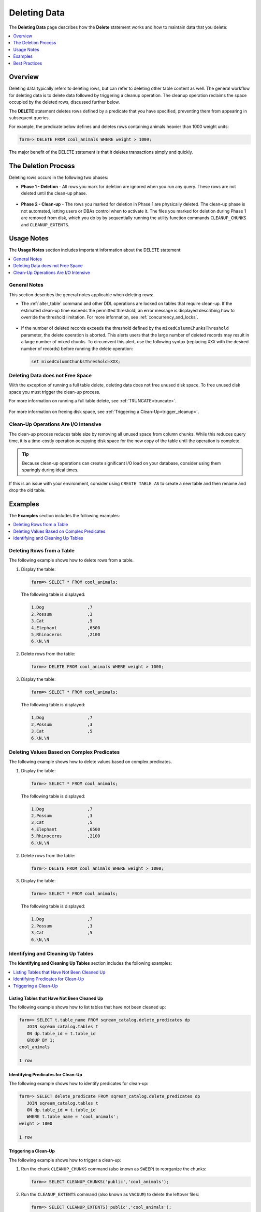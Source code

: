 .. _delete_guide:

***********************
Deleting Data
***********************
The **Deleting Data** page describes how the **Delete** statement works and how to maintain data that you delete:

.. contents::
   :local:
   :depth: 1

Overview
========================================
Deleting data typically refers to deleting rows, but can refer to deleting other table content as well. The general workflow for deleting data is to delete data followed by triggering a cleanup operation. The cleanup operation reclaims the space occupied by the deleted rows, discussed further below.

The **DELETE** statement deletes rows defined by a predicate that you have specified, preventing them from appearing in subsequent queries.

For example, the predicate below defines and deletes rows containing animals heavier than 1000 weight units:

.. code-block:: psql

   farm=> DELETE FROM cool_animals WHERE weight > 1000;

The major benefit of the DELETE statement is that it deletes transactions simply and quickly.

The Deletion Process
==========
Deleting rows occurs in the following two phases:

* **Phase 1 - Deletion** - All rows you mark for deletion are ignored when you run any query. These rows are not deleted until the clean-up phase. 

   ::
   
* **Phase 2 - Clean-up** - The rows you marked for deletion in Phase 1 are physically deleted. The clean-up phase is not automated, letting users or DBAs control when to activate it. The files you marked for deletion during Phase 1 are removed from disk, which you do by by sequentially running the utility function commands ``CLEANUP_CHUNKS`` and ``CLEANUP_EXTENTS``.

.. TODO: isn't the delete cleanup able to complete a certain amount of work transactionally, so that you can do a massive cleanup in stages?

.. TODO: our current best practices is to use a cron job with sqream sql to run the delete cleanup. we should document how to do this, we have customers with very different delete schedules so we can give a few extreme examples and when/why you'd use them.

Usage Notes
=====================
The **Usage Notes** section includes important information about the DELETE statement:

.. contents::
   :local:
   :depth: 1
   
General Notes
----------------
This section describes the general notes applicable when deleting rows:

* The :ref:`alter_table` command and other DDL operations are locked on tables that require clean-up. If the estimated clean-up time exceeds the permitted threshold, an error message is displayed describing how to override the threshold limitation. For more information, see :ref:`concurrency_and_locks`.

   ::

* If the number of deleted records exceeds the threshold defined by the ``mixedColumnChunksThreshold`` parameter, the delete operation is aborted. This alerts users that the large number of deleted records may result in a large number of mixed chunks. To circumvent this alert, use the following syntax (replacing ``XXX`` with the desired number of records) before running the delete operation:

  .. code-block:: postgres

     set mixedColumnChunksThreshold=XXX;
   
Deleting Data does not Free Space
-----------------------------------------
With the exception of running a full table delete, deleting data does not free unused disk space. To free unused disk space you must trigger the clean-up process.

For more information on running a full table delete, see :ref:`TRUNCATE<truncate>`.

  ::
  
For more information on freeing disk space, see :ref:`Triggering a Clean-Up<trigger_cleanup>`.

Clean-Up Operations Are I/O Intensive
-------------------------------
The clean-up process reduces table size by removing all unused space from column chunks. While this reduces query time, it is a time-costly operation occupying disk space for the new copy of the table until the operation is complete.

.. tip::  Because clean-up operations can create significant I/O load on your database, consider using them sparingly during ideal times.

If this is an issue with your environment, consider using ``CREATE TABLE AS`` to create a new table and then rename and drop the old table.

Examples
=============
The **Examples** section includes the following examples:

.. contents::
   :local:
   :depth: 1
   
Deleting Rows from a Table
------------------------------
The following example shows how to delete rows from a table.

1. Display the table:

   .. code-block:: psql

      farm=> SELECT * FROM cool_animals;
   
   The following table is displayed:

   .. code-block:: psql

      1,Dog                 ,7
      2,Possum              ,3
      3,Cat                 ,5
      4,Elephant            ,6500
      5,Rhinoceros          ,2100
      6,\N,\N
   
2. Delete rows from the table:

   .. code-block:: psql

      farm=> DELETE FROM cool_animals WHERE weight > 1000;
	  
3. Display the table:

   .. code-block:: psql

      farm=> SELECT * FROM cool_animals;
   
   The following table is displayed:
  
   .. code-block:: psql    

      1,Dog                 ,7
      2,Possum              ,3
      3,Cat                 ,5
      6,\N,\N
   
Deleting Values Based on Complex Predicates
---------------------------------------------------
The following example shows how to delete values based on complex predicates.

1. Display the table:

   .. code-block:: psql

      farm=> SELECT * FROM cool_animals;
   
   The following table is displayed:

   .. code-block:: psql

      1,Dog                 ,7
      2,Possum              ,3
      3,Cat                 ,5
      4,Elephant            ,6500
      5,Rhinoceros          ,2100
      6,\N,\N
   
2. Delete rows from the table:

   .. code-block:: psql

      farm=> DELETE FROM cool_animals WHERE weight > 1000;
	  
3. Display the table:

   .. code-block:: psql

      farm=> SELECT * FROM cool_animals;
   
   The following table is displayed:
  
   .. code-block:: psql    

      1,Dog                 ,7
      2,Possum              ,3
      3,Cat                 ,5
      6,\N,\N
   
Identifying and Cleaning Up Tables
---------------------------------------
The **Identifying and Cleaning Up Tables** section includes the following examples:

.. contents::
   :local:
   :depth: 1
   
Listing Tables that Have Not Been Cleaned Up
^^^^^^^^^^^^^^^^^^^^^^^^^^^^^^^^^^^^^^^^^^^^^^^^^^
The following example shows how to list tables that have not been cleaned up:

.. code-block:: psql
   
   farm=> SELECT t.table_name FROM sqream_catalog.delete_predicates dp
      JOIN sqream_catalog.tables t
      ON dp.table_id = t.table_id
      GROUP BY 1;
   cool_animals
   
   1 row

Identifying Predicates for Clean-Up
^^^^^^^^^^^^^^^^^^^^^^^^^^^^^^^^^^^
The following example shows how to identify predicates for clean-up:

.. code-block:: psql

   farm=> SELECT delete_predicate FROM sqream_catalog.delete_predicates dp
      JOIN sqream_catalog.tables t
      ON dp.table_id = t.table_id
      WHERE t.table_name = 'cool_animals';
   weight > 1000
   
   1 row
   
.. _trigger_cleanup:

Triggering a Clean-Up
^^^^^^^^^^^^^^^^^^^^^^
The following example shows how to trigger a clean-up:

1. Run the chunk ``CLEANUP_CHUNKS`` command (also known as ``SWEEP``) to reorganize the chunks:

   .. code-block:: psql

      farm=> SELECT CLEANUP_CHUNKS('public','cool_animals');

2. Run the ``CLEANUP_EXTENTS`` command (also known as ``VACUUM``) to delete the leftover files:

   .. code-block:: psql
   
      farm=> SELECT CLEANUP_EXTENTS('public','cool_animals');
   
3. Display the table:

   .. code-block:: psql
   
      farm=> SELECT delete_predicate FROM sqream_catalog.delete_predicates dp
         JOIN sqream_catalog.tables t
         ON dp.table_id = t.table_id
         WHERE t.table_name = 'cool_animals';
		 
Best Practices
=====================================
This section includes the best practices when deleting rows:

* Run ``CLEANUP_CHUNKS`` and ``CLEANUP_EXTENTS`` after running large ``DELETE`` operations.

   ::

* When you delete large segments of data from very large tables, consider running a ``CREATE TABLE AS`` operation instead, renaming, and dropping the original table.

   ::

* Avoid killing ``CLEANUP_EXTENTS`` operations in progress.

   ::

* SQream is optimized for time-based data, which is data naturally ordered according to date or timestamp. Deleting rows based on such columns leads to increased performance.

.. soft update concept

.. delete cleanup and it's properties. automatic/manual, in transaction or background

.. automatic background gives fast delete, minimal transaction overhead,
.. small cost to queries until background reorganised

.. when does delete use the metadata effectively

.. more examples